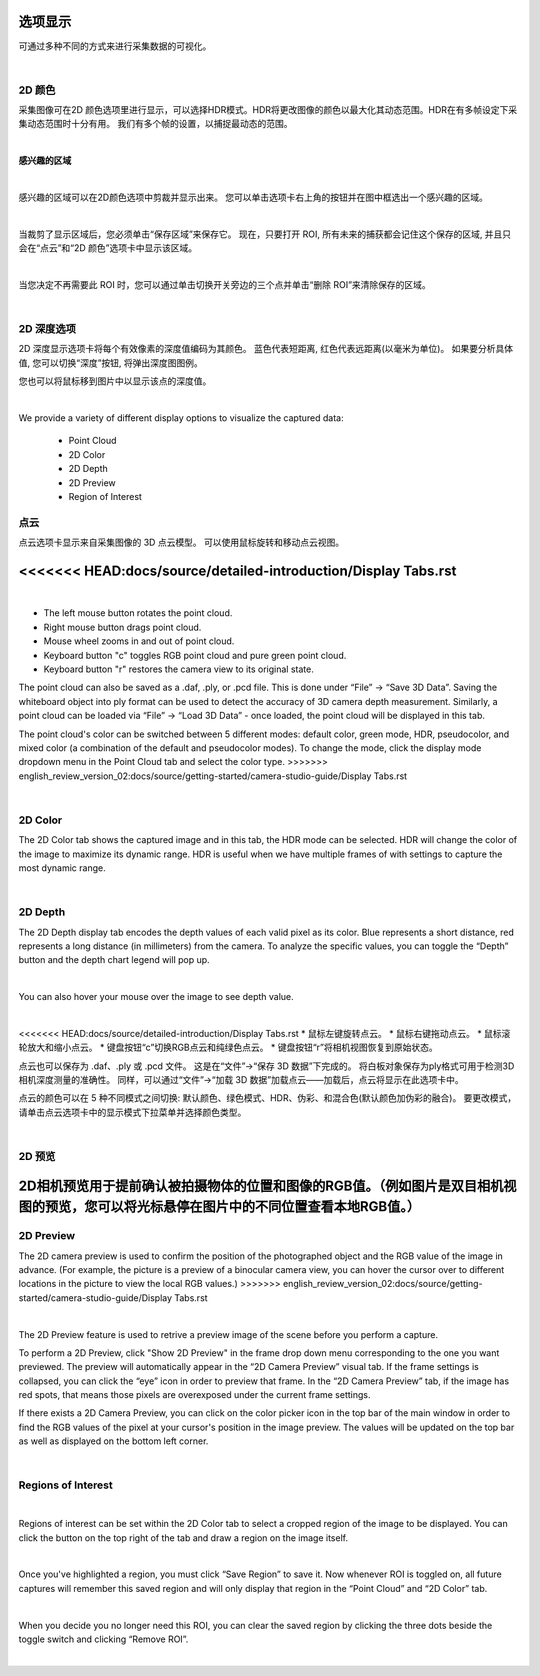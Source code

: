 选项显示
=============

可通过多种不同的方式来进行采集数据的可视化。

|

2D 颜色
---------


采集图像可在2D 颜色选项里进行显示，可以选择HDR模式。HDR将更改图像的颜色以最大化其动态范围。HDR在有多帧设定下采集动态范围时十分有用。
我们有多个帧的设置，以捕捉最动态的范围。

.. image:: images/tab_2d_color.png
    :align: center

|

**感兴趣的区域**

.. image:: images/roi.png
    :align: center

|

感兴趣的区域可以在2D颜色选项中剪裁并显示出来。 您可以单击选项卡右上角的按钮并在图中框选出一个感兴趣的区域。

.. image:: images/roi_step.png
    :align: center

|

当裁剪了显示区域后，您必须单击“保存区域”来保存它。 现在，只要打开 ROI, 所有未来的捕获都会记住这个保存的区域, 并且只会在“点云”和“2D 颜色”选项卡中显示该区域。 

.. image:: images/roi_after.png
    :align: center

|


当您决定不再需要此 ROI 时，您可以通过单击切换开关旁边的三个点并单击“删除 ROI”来清除保存的区域。

.. image:: images/roi_remove.png
    :align: center

|

2D 深度选项
-------------

2D 深度显示选项卡将每个有效像素的深度值编码为其颜色。
蓝色代表短距离, 红色代表远距离(以毫米为单位)。
如果要分析具体值, 您可以切换“深度”按钮, 将弹出深度图图例。

.. image:: images/tab_2d_depth.png
    :align: center

您也可以将鼠标移到图片中以显示该点的深度值。

.. image:: images/tab_2d_depth_mouse.png
    :align: center

|
.. Display Tabs
.. =============

We provide a variety of different display options to visualize the captured data:

    - Point Cloud 
    - 2D Color
    - 2D Depth
    - 2D Preview
    - Region of Interest

点云
-----

点云选项卡显示来自采集图像的 3D 点云模型。 可以使用鼠标旋转和移动点云视图。

.. image:: images/tab_point_cloud.png
    :align: center
<<<<<<< HEAD:docs/source/detailed-introduction/Display Tabs.rst
=======

|

* The left mouse button rotates the point cloud.
* Right mouse button drags point cloud.
* Mouse wheel zooms in and out of point cloud.
* Keyboard button "c" toggles RGB point cloud and pure green point cloud.
* Keyboard button "r" restores the camera view to its original state. 

The point cloud can also be saved as a .daf, .ply, or .pcd file. This is done under “File” →  “Save 3D Data”. Saving the whiteboard object into ply format can be used to detect 
the accuracy of 3D camera depth measurement. Similarly, a point cloud can be loaded via “File” → “Load 3D Data” - once loaded, the point cloud will be displayed in this tab.

The point cloud's color can be switched between 5 different modes: default color, green mode, HDR, pseudocolor, and mixed color (a combination of the default and pseudocolor 
modes). To change the mode, click the display mode dropdown menu in the Point Cloud tab and select the color type.
>>>>>>> english_review_version_02:docs/source/getting-started/camera-studio-guide/Display Tabs.rst

.. image:: images/tab_point_cloud_5_modes.png
    :align: center

|

2D Color
----------

The 2D Color tab shows the captured image and in this tab, the HDR mode can be selected. HDR will change the color of the image to maximize its dynamic range. HDR is useful when 
we have multiple frames of with settings to capture the most dynamic range. 

.. image:: images/tab_2d_color.png
    :align: center

|

2D Depth
---------

The 2D Depth display tab encodes the depth values of each valid pixel as its color. Blue represents a short distance, red represents a long distance (in millimeters) from the 
camera. To analyze the specific values, you can toggle the “Depth” button and the depth chart legend will pop up.

.. image:: images/tab_2d_depth.png
    :align: center

|

You can also hover your mouse over the image to see depth value.

.. image:: images/tab_2d_depth_hover.png
    :align: center

|

<<<<<<< HEAD:docs/source/detailed-introduction/Display Tabs.rst
* 鼠标左键旋转点云。
* 鼠标右键拖动点云。
* 鼠标滚轮放大和缩小点云。
* 键盘按钮“c”切换RGB点云和纯绿色点云。
* 键盘按钮“r”将相机视图恢复到原始状态。 


点云也可以保存为 .daf、.ply 或 .pcd 文件。 这是在“文件”→“保存 3D 数据”下完成的。 将白板对象保存为ply格式可用于检测3D相机深度测量的准确性。 同样，可以通过“文件”→“加载 3D 数据”加载点云——加载后，点云将显示在此选项卡中。 

点云的颜色可以在 5 种不同模式之间切换: 默认颜色、绿色模式、HDR、伪彩、和混合色(默认颜色加伪彩的融合)。 要更改模式，请单击点云选项卡中的显示模式下拉菜单并选择颜色类型。

.. image:: images/tab_point_cloud_5_modes.png
    :align: center

|

2D 预览
--------

2D相机预览用于提前确认被拍摄物体的位置和图像的RGB值。（例如图片是双目相机视图的预览，您可以将光标悬停在图片中的不同位置查看本地RGB值。）
=======
2D Preview 
-----------
The 2D camera preview is used to confirm the position of the photographed object and the RGB value of the image in advance. 
(For example, the picture is a preview of a binocular 
camera view, you can hover the cursor over to different locations in the picture to view the local RGB values.)
>>>>>>> english_review_version_02:docs/source/getting-started/camera-studio-guide/Display Tabs.rst

.. image:: images/tab_2d_preview.png
    :align: center

|

The 2D Preview feature is used to retrive a preview image of the scene before you perform a capture.

To perform a 2D Preview, click "Show 2D Preview" in the frame drop down menu corresponding to the one you want previewed. The preview will automatically appear in the “2D Camera 
Preview” visual tab. If the frame settings is collapsed, you can click the “eye” icon in order to preview that frame. In the “2D Camera Preview” tab, if the image has red spots, 
that means those pixels are overexposed under the current frame settings.

.. image:: images/2d_preview.png
    :align: center

If there exists a 2D Camera Preview, you can click on the color picker icon in the top bar of the main window in order to find the RGB values of the pixel at your cursor's 
position in the image preview. The values will be updated on the top bar as well as displayed on the bottom left corner.

.. image:: images/2d_preview_rgb.png
    :align: center

|

Regions of Interest
----------------------

.. image:: images/roi.png
    :align: center

|

Regions of interest can be set within the 2D Color tab to select a cropped region of the image to be displayed. You can click the button on the top right of the tab and draw a 
region on the image itself.

.. image:: images/roi_2.png
    :align: center

|

Once you've highlighted a region, you must click “Save Region” to save it. Now whenever ROI is toggled on, all future captures will remember this saved region and will only 
display that region in the “Point Cloud” and “2D Color” tab.

.. image:: images/roi_3.png
    :align: center

|

When you decide you no longer need this ROI, you can clear the saved region by clicking the three dots beside the toggle switch and clicking “Remove ROI”.

.. image:: images/roi_4.png
    :align: center

|